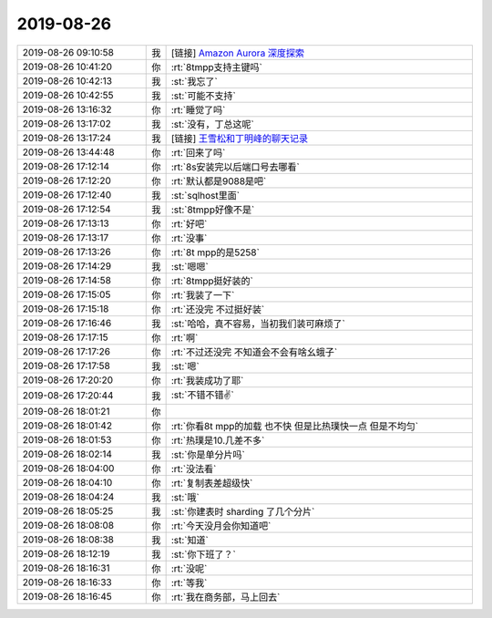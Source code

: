 2019-08-26
-------------

.. list-table::
   :widths: 25, 1, 60

   * - 2019-08-26 09:10:58
     - 我
     - [链接] `Amazon Aurora 深度探索 <https://zhuanlan.zhihu.com/p/33603518?utm_source=wechat_session&utm_medium=social&s_r=0#showWechatShareTip>`_
   * - 2019-08-26 10:41:20
     - 你
     - :rt:`8tmpp支持主键吗`
   * - 2019-08-26 10:42:13
     - 我
     - :st:`我忘了`
   * - 2019-08-26 10:42:55
     - 我
     - :st:`可能不支持`
   * - 2019-08-26 13:16:32
     - 你
     - :rt:`睡觉了吗`
   * - 2019-08-26 13:17:02
     - 我
     - :st:`没有，丁总这呢`
   * - 2019-08-26 13:17:24
     - 我
     - [链接] `王雪松和丁明峰的聊天记录 <https://support.weixin.qq.com/cgi-bin/mmsupport-bin/readtemplate?t=page/favorite_record__w_unsupport>`_
   * - 2019-08-26 13:44:48
     - 你
     - :rt:`回来了吗`
   * - 2019-08-26 17:12:14
     - 你
     - :rt:`8s安装完以后端口号去哪看`
   * - 2019-08-26 17:12:20
     - 你
     - :rt:`默认都是9088是吧`
   * - 2019-08-26 17:12:40
     - 我
     - :st:`sqlhost里面`
   * - 2019-08-26 17:12:54
     - 我
     - :st:`8tmpp好像不是`
   * - 2019-08-26 17:13:13
     - 你
     - :rt:`好吧`
   * - 2019-08-26 17:13:17
     - 你
     - :rt:`没事`
   * - 2019-08-26 17:13:26
     - 你
     - :rt:`8t mpp的是5258`
   * - 2019-08-26 17:14:29
     - 我
     - :st:`嗯嗯`
   * - 2019-08-26 17:14:58
     - 你
     - :rt:`8tmpp挺好装的`
   * - 2019-08-26 17:15:05
     - 你
     - :rt:`我装了一下`
   * - 2019-08-26 17:15:18
     - 你
     - :rt:`还没完 不过挺好装`
   * - 2019-08-26 17:16:46
     - 我
     - :st:`哈哈，真不容易，当初我们装可麻烦了`
   * - 2019-08-26 17:17:15
     - 你
     - :rt:`啊`
   * - 2019-08-26 17:17:26
     - 你
     - :rt:`不过还没完 不知道会不会有啥幺蛾子`
   * - 2019-08-26 17:17:58
     - 我
     - :st:`嗯`
   * - 2019-08-26 17:20:20
     - 你
     - :rt:`我装成功了耶`
   * - 2019-08-26 17:20:44
     - 我
     - :st:`不错不错✌️`
   * - 2019-08-26 18:01:21
     - 你
     - .. image:: /images/333583.jpg
          :width: 100px
   * - 2019-08-26 18:01:42
     - 你
     - :rt:`你看8t mpp的加载 也不快 但是比热璞快一点 但是不均匀`
   * - 2019-08-26 18:01:53
     - 你
     - :rt:`热璞是10.几差不多`
   * - 2019-08-26 18:02:14
     - 我
     - :st:`你是单分片吗`
   * - 2019-08-26 18:04:00
     - 你
     - :rt:`没法看`
   * - 2019-08-26 18:04:10
     - 你
     - :rt:`复制表差超级快`
   * - 2019-08-26 18:04:24
     - 我
     - :st:`哦`
   * - 2019-08-26 18:05:25
     - 我
     - :st:`你建表时 sharding 了几个分片`
   * - 2019-08-26 18:08:08
     - 你
     - :rt:`今天没月会你知道吧`
   * - 2019-08-26 18:08:38
     - 我
     - :st:`知道`
   * - 2019-08-26 18:12:19
     - 我
     - :st:`你下班了？`
   * - 2019-08-26 18:16:31
     - 你
     - :rt:`没呢`
   * - 2019-08-26 18:16:33
     - 你
     - :rt:`等我`
   * - 2019-08-26 18:16:45
     - 你
     - :rt:`我在商务部，马上回去`